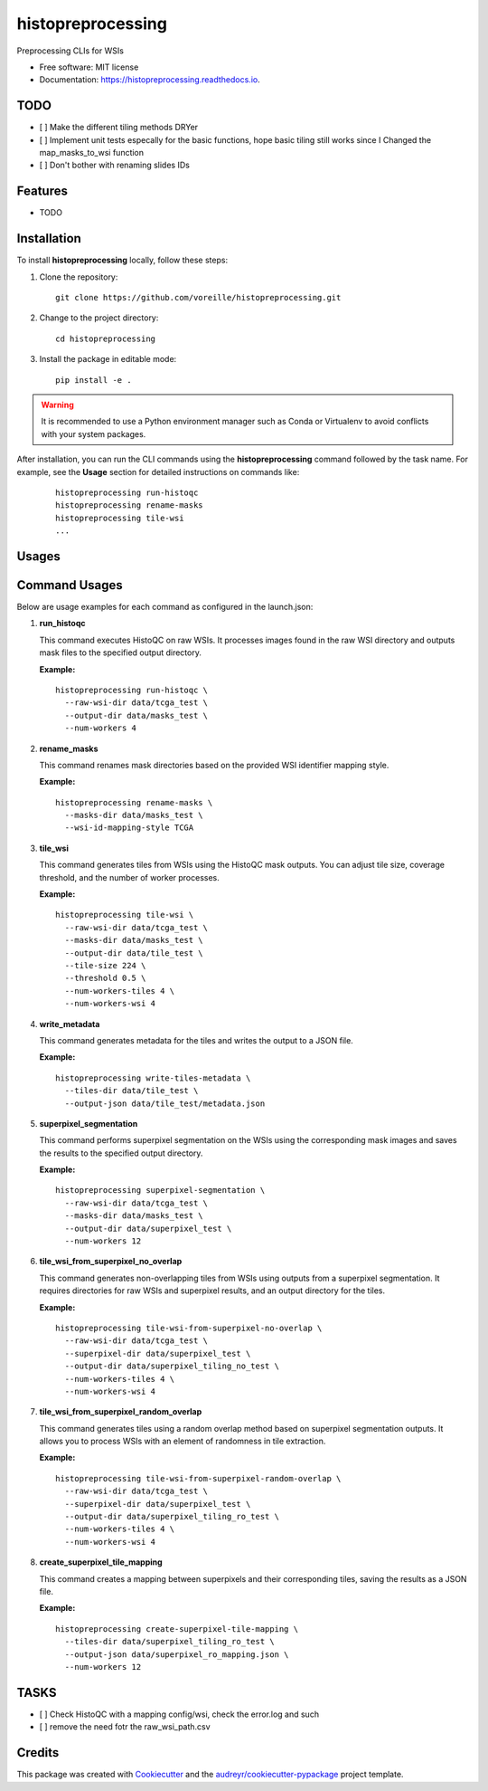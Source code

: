 ==================
histopreprocessing
==================


.. image:: https://img.shields.io/pypi/v/histopreprocessing.svg
        :target: https://pypi.python.org/pypi/histopreprocessing

.. image:: https://img.shields.io/travis/voreille/histopreprocessing.svg
        :target: https://travis-ci.com/voreille/histopreprocessing

.. image:: https://readthedocs.org/projects/histopreprocessing/badge/?version=latest
        :target: https://histopreprocessing.readthedocs.io/en/latest/?version=latest
        :alt: Documentation Status




Preprocessing CLIs for WSIs


* Free software: MIT license
* Documentation: https://histopreprocessing.readthedocs.io.

TODO
--------
- [ ] Make the different tiling methods DRYer
- [ ] Implement unit tests especally for the basic functions, hope basic tiling still works since I Changed the map_masks_to_wsi function
- [ ] Don't bother with renaming slides IDs


Features
--------

* TODO



Installation
------------

To install **histopreprocessing** locally, follow these steps:

1. Clone the repository:

   ::

       git clone https://github.com/voreille/histopreprocessing.git

2. Change to the project directory:

   ::

       cd histopreprocessing

3. Install the package in editable mode:

   ::

       pip install -e .

.. warning::

   It is recommended to use a Python environment manager such as Conda or Virtualenv to avoid conflicts with your system packages.


After installation, you can run the CLI commands using the **histopreprocessing** command followed by the task name. For example, see the **Usage** section for detailed instructions on commands like:

   ::

       histopreprocessing run-histoqc
       histopreprocessing rename-masks
       histopreprocessing tile-wsi
       ...

Usages
--------
Command Usages
--------------

Below are usage examples for each command as configured in the launch.json:

1. **run_histoqc**

   This command executes HistoQC on raw WSIs. It processes images found in the raw WSI directory and outputs mask files to the specified output directory.
   
   **Example:**
   
   ::
   
       histopreprocessing run-histoqc \
         --raw-wsi-dir data/tcga_test \
         --output-dir data/masks_test \
         --num-workers 4

2. **rename_masks**

   This command renames mask directories based on the provided WSI identifier mapping style.
   
   **Example:**
   
   ::
   
       histopreprocessing rename-masks \
         --masks-dir data/masks_test \
         --wsi-id-mapping-style TCGA

3. **tile_wsi**

   This command generates tiles from WSIs using the HistoQC mask outputs. You can adjust tile size, coverage threshold, and the number of worker processes.
   
   **Example:**
   
   ::
   
       histopreprocessing tile-wsi \
         --raw-wsi-dir data/tcga_test \
         --masks-dir data/masks_test \
         --output-dir data/tile_test \
         --tile-size 224 \
         --threshold 0.5 \
         --num-workers-tiles 4 \
         --num-workers-wsi 4 

4. **write_metadata**

   This command generates metadata for the tiles and writes the output to a JSON file.
   
   **Example:**
   
   ::
   
       histopreprocessing write-tiles-metadata \
         --tiles-dir data/tile_test \
         --output-json data/tile_test/metadata.json

5. **superpixel_segmentation**

   This command performs superpixel segmentation on the WSIs using the corresponding mask images and saves the results to the specified output directory.
   
   **Example:**
   
   ::
   
       histopreprocessing superpixel-segmentation \
         --raw-wsi-dir data/tcga_test \
         --masks-dir data/masks_test \
         --output-dir data/superpixel_test \
         --num-workers 12

6. **tile_wsi_from_superpixel_no_overlap**

   This command generates non-overlapping tiles from WSIs using outputs from a superpixel segmentation. It requires directories for raw WSIs and superpixel results, and an output directory for the tiles.
   
   **Example:**
   
   ::
   
       histopreprocessing tile-wsi-from-superpixel-no-overlap \
         --raw-wsi-dir data/tcga_test \
         --superpixel-dir data/superpixel_test \
         --output-dir data/superpixel_tiling_no_test \
         --num-workers-tiles 4 \
         --num-workers-wsi 4 

7. **tile_wsi_from_superpixel_random_overlap**

   This command generates tiles using a random overlap method based on superpixel segmentation outputs. It allows you to process WSIs with an element of randomness in tile extraction.
   
   **Example:**
   
   ::
   
       histopreprocessing tile-wsi-from-superpixel-random-overlap \
         --raw-wsi-dir data/tcga_test \
         --superpixel-dir data/superpixel_test \
         --output-dir data/superpixel_tiling_ro_test \
         --num-workers-tiles 4 \
         --num-workers-wsi 4 

8. **create_superpixel_tile_mapping**

   This command creates a mapping between superpixels and their corresponding tiles, saving the results as a JSON file.
   
   **Example:**
   
   ::
   
       histopreprocessing create-superpixel-tile-mapping \
         --tiles-dir data/superpixel_tiling_ro_test \
         --output-json data/superpixel_ro_mapping.json \
         --num-workers 12


TASKS
--------
- [ ] Check HistoQC with a mapping config/wsi, check the error.log and such
- [ ] remove the need fotr the raw_wsi_path.csv

Credits
-------

This package was created with Cookiecutter_ and the `audreyr/cookiecutter-pypackage`_ project template.

.. _Cookiecutter: https://github.com/audreyr/cookiecutter
.. _`audreyr/cookiecutter-pypackage`: https://github.com/audreyr/cookiecutter-pypackage
